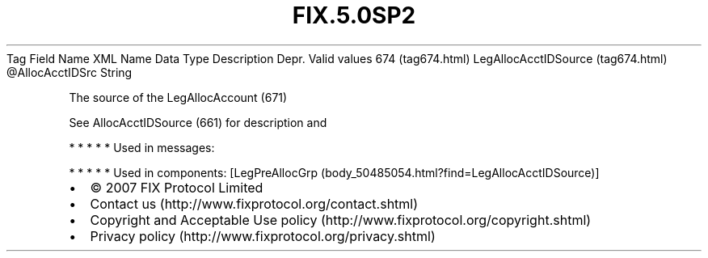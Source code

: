 .TH FIX.5.0SP2 "" "" "Tag #674"
Tag
Field Name
XML Name
Data Type
Description
Depr.
Valid values
674 (tag674.html)
LegAllocAcctIDSource (tag674.html)
\@AllocAcctIDSrc
String
.PP
The source of the LegAllocAccount (671)
.PP
See AllocAcctIDSource (661) for description and
.PP
   *   *   *   *   *
Used in messages:
.PP
   *   *   *   *   *
Used in components:
[LegPreAllocGrp (body_50485054.html?find=LegAllocAcctIDSource)]

.PD 0
.P
.PD

.PP
.PP
.IP \[bu] 2
© 2007 FIX Protocol Limited
.IP \[bu] 2
Contact us (http://www.fixprotocol.org/contact.shtml)
.IP \[bu] 2
Copyright and Acceptable Use policy (http://www.fixprotocol.org/copyright.shtml)
.IP \[bu] 2
Privacy policy (http://www.fixprotocol.org/privacy.shtml)
